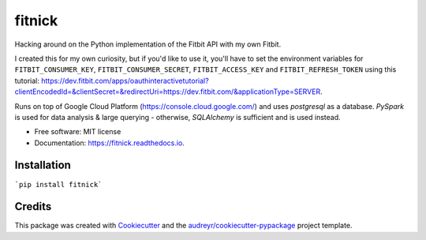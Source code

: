 =======
fitnick
=======

.. image:: https://readthedocs.org/projects/fitnick/badge/?version=latest
        :target: https://fitnick.readthedocs.io/en/latest/?badge=latest
        :alt: Documentation Status

.. image:: https://img.shields.io/travis/kcinnick/fitnick.svg
        :target: https://travis-ci.com/kcinnick/fitnick

Hacking around on the Python implementation of the Fitbit API with my own Fitbit.

I created this for my own curiosity, but if you'd like to use it, you'll have to set the environment variables for ``FITBIT_CONSUMER_KEY``, ``FITBIT_CONSUMER_SECRET``, ``FITBIT_ACCESS_KEY`` and ``FITBIT_REFRESH_TOKEN`` using this tutorial: https://dev.fitbit.com/apps/oauthinteractivetutorial?clientEncodedId=&clientSecret=&redirectUri=https://dev.fitbit.com/&applicationType=SERVER.

Runs on top of Google Cloud Platform (https://console.cloud.google.com/) and uses `postgresql` as a database.  `PySpark` is used for data analysis & large querying - otherwise, `SQLAlchemy` is sufficient and is used instead.

* Free software: MIT license
* Documentation: https://fitnick.readthedocs.io.


Installation
-------

```pip install fitnick```


Credits
-------

This package was created with Cookiecutter_ and the `audreyr/cookiecutter-pypackage`_ project template.

.. _Cookiecutter: https://github.com/audreyr/cookiecutter
.. _`audreyr/cookiecutter-pypackage`: https://github.com/audreyr/cookiecutter-pypackage
